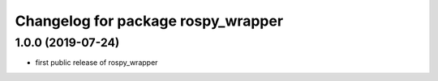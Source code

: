^^^^^^^^^^^^^^^^^^^^^^^^^^^^^^^^^^^
Changelog for package rospy_wrapper
^^^^^^^^^^^^^^^^^^^^^^^^^^^^^^^^^^^

1.0.0 (2019-07-24)
-----------
* first public release of rospy_wrapper
